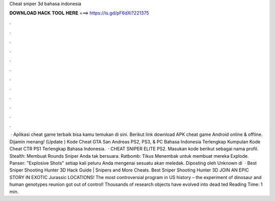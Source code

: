 Cheat sniper 3d bahasa indonesia

𝐃𝐎𝐖𝐍𝐋𝐎𝐀𝐃 𝐇𝐀𝐂𝐊 𝐓𝐎𝐎𝐋 𝐇𝐄𝐑𝐄 ===> https://is.gd/pF6dXi?221375

.

.

.

.

.

.

.

.

.

.

.

.

 · Aplikasi cheat game terbaik bisa kamu temukan di sini. Berikut link download APK cheat game Android online & offline. Dijamin menang! (Update ) Kode Cheat GTA San Andreas PS2, PS3, & PC Bahasa Indonesia Terlengkap Kumpulan Kode Cheat CTR PS1 Terlengkap Bahasa Indonesia.  · CHEAT SNIPER ELITE PS2. Masukan kode berikut sebagai nama profil. Stealth: Membuat Rounds Sniper Anda tak bersuara. Ratbomb: Tikus Menembak untuk membuat mereka Explode. Panser: "Explosive Shots" setiap kali peluru Anda mengenai sesuatu akan meledak. Diposting oleh Unknown di   · Best Sniper Shooting Hunter 3D Hack Guide | Snipers and More Cheats. Best Sniper Shooting Hunter 3D JOIN AN EPIC STORY IN EXOTIC Jurassic LOCATIONS! The most controversial program in US history – the experiment of dinosaur and human genotypes reunion got out of control! Thousands of research objects have evolved into dead ted Reading Time: 1 min.